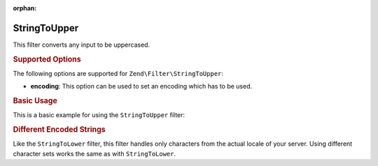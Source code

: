 :orphan:

.. _zend.filter.set.stringtoupper:

StringToUpper
-------------

This filter converts any input to be uppercased.

.. _zend.filter.set.stringtoupper.options:

.. rubric:: Supported Options

The following options are supported for ``Zend\Filter\StringToUpper``:

- **encoding**: This option can be used to set an encoding which has to be used.

.. _zend.filter.set.stringtoupper.basic:

.. rubric:: Basic Usage

This is a basic example for using the ``StringToUpper`` filter:

.. code-block:: php
   :linenos:

   $filter = new Zend\Filter\StringToUpper();

   print $filter->filter('Sample');
   // returns "SAMPLE"

.. _zend.filter.set.stringtoupper.encoding:

.. rubric:: Different Encoded Strings

Like the ``StringToLower`` filter, this filter handles only characters from the actual locale of your server. Using
different character sets works the same as with ``StringToLower``.

.. code-block:: php
   :linenos:

   $filter = new Zend\Filter\StringToUpper(array('encoding' => 'UTF-8'));

   // or do this afterwards
   $filter->setEncoding('ISO-8859-1');


